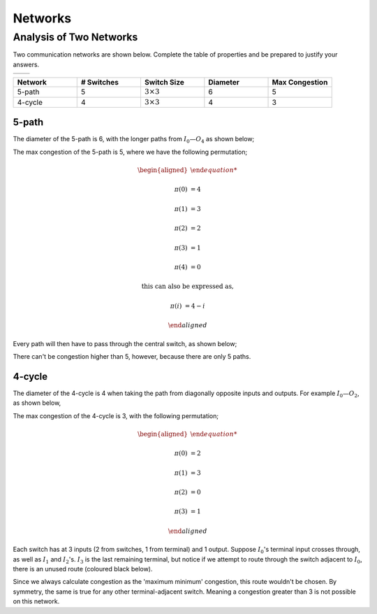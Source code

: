 Networks
========

Analysis of Two Networks
------------------------

Two communication networks are shown below.
Complete the table of properties and be prepared to justify your answers.

.. list-table::

	* - .. image:: ../images/networks-5-path.png
	  - .. image:: ../images/networks-4-cycle.png

.. raw:: html

	<hr>

.. list-table::
	:widths: 20 20 20 20 20
	:header-rows: 1

	* - Network
	  - # Switches
	  - Switch Size
	  - Diameter
	  - Max Congestion
	* - 5-path
	  - 5
	  - :math:`3 \times 3`
	  - 6
	  - 5
	* - 4-cycle
	  - 4
	  - :math:`3 \times 3`
	  - 4
	  - 3

5-path
''''''

The diameter of the 5-path is 6, with the longer paths from :math:`I_0—O_4` as shown below;

.. image:: ../images/networks-5-path-diameter.png
	:align: center

The max congestion of the 5-path is 5, where we have the following permutation;

.. math::

	\begin{aligned}

	\pi(0) &= 4

	\pi(1) &= 3

	\pi(2) &= 2

	\pi(3) &= 1

	\pi(4) &= 0

	\text{this can also be} & \text{ expressed as,}

	\pi(i) &= 4 - i

	\end{aligned}

Every path will then have to pass through the central switch, as shown below;

.. image:: ../images/networks-5-path-max-congestion.png
	:align: center

There can't be congestion higher than 5, however, because there are only 5 paths.

4-cycle
'''''''

The diameter of the 4-cycle is 4 when taking the path from diagonally opposite inputs and outputs.
For example :math:`I_0—O_2`, as shown below,

.. image:: ../images/networks-4-cycle-diameter.png
	:align: center

The max congestion of the 4-cycle is 3, with the following permutation;

.. math::

	\begin{aligned}

	\pi(0) &= 2

	\pi(1) &= 3

	\pi(2) &= 0

	\pi(3) &= 1

	\end{aligned}

.. image:: ../images/networks-4-cycle-max-congestion.png
	:align: center

Each switch has at 3 inputs (2 from switches, 1 from terminal) and 1 output.
Suppose :math:`I_0`'s terminal input crosses through, as well as :math:`I_1` and :math:`I_2`'s.
:math:`I_3` is the last remaining terminal, but notice if we attempt to route through the switch adjacent to :math:`I_0`,
there is an unused route (coloured black below).

.. image:: ../images/networks-4-cycle-invalid-congestion-4.png
	:align: center

Since we always calculate congestion as the 'maximum minimum' congestion, this route wouldn't be chosen.
By symmetry, the same is true for any other terminal-adjacent switch.
Meaning a congestion greater than 3 is not possible on this network.
